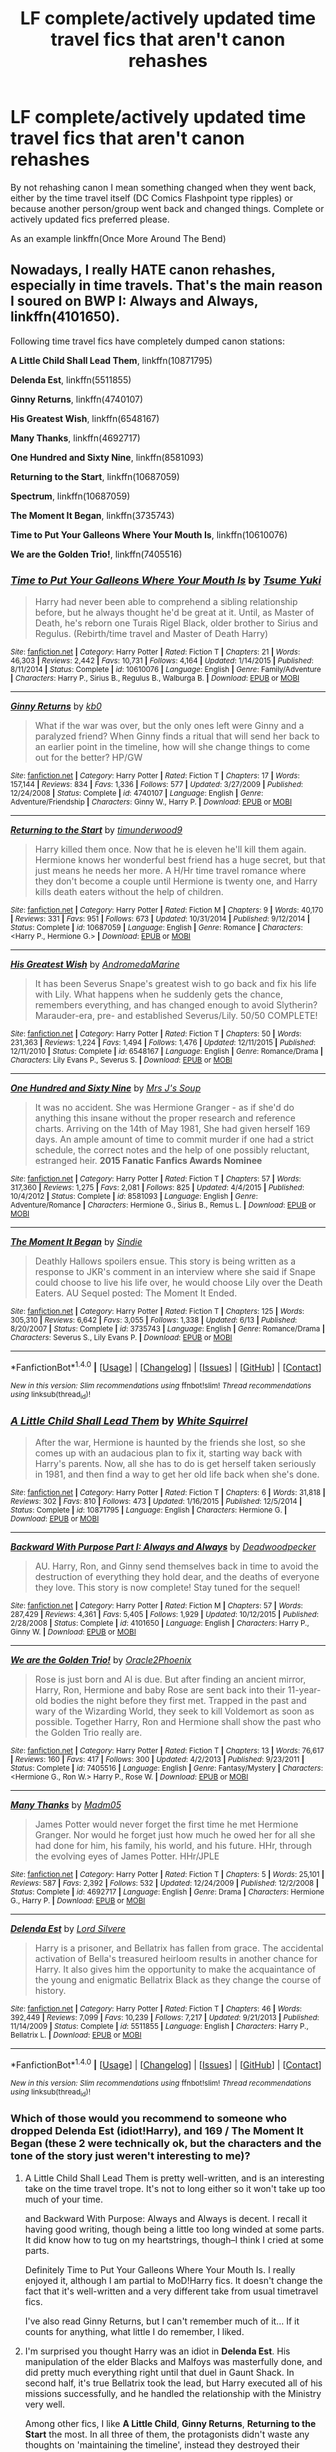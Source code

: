 #+TITLE: LF complete/actively updated time travel fics that aren't canon rehashes

* LF complete/actively updated time travel fics that aren't canon rehashes
:PROPERTIES:
:Author: Freshenstein
:Score: 14
:DateUnix: 1473738390.0
:DateShort: 2016-Sep-13
:FlairText: Request
:END:
By not rehashing canon I mean something changed when they went back, either by the time travel itself (DC Comics Flashpoint type ripples) or because another person/group went back and changed things. Complete or actively updated fics preferred please.

As an example linkffn(Once More Around The Bend)


** Nowadays, I really HATE canon rehashes, especially in time travels. That's the main reason I soured on *BWP I: Always and Always*, linkffn(4101650).

Following time travel fics have completely dumped canon stations:

*A Little Child Shall Lead Them*, linkffn(10871795)

*Delenda Est*, linkffn(5511855)

*Ginny Returns*, linkffn(4740107)

*His Greatest Wish*, linkffn(6548167)

*Many Thanks*, linkffn(4692717)

*One Hundred and Sixty Nine*, linkffn(8581093)

*Returning to the Start*, linkffn(10687059)

*Spectrum*, linkffn(10687059)

*The Moment It Began*, linkffn(3735743)

*Time to Put Your Galleons Where Your Mouth Is*, linkffn(10610076)

*We are the Golden Trio!*, linkffn(7405516)
:PROPERTIES:
:Author: InquisitorCOC
:Score: 9
:DateUnix: 1473741602.0
:DateShort: 2016-Sep-13
:END:

*** [[http://www.fanfiction.net/s/10610076/1/][*/Time to Put Your Galleons Where Your Mouth Is/*]] by [[https://www.fanfiction.net/u/2221413/Tsume-Yuki][/Tsume Yuki/]]

#+begin_quote
  Harry had never been able to comprehend a sibling relationship before, but he always thought he'd be great at it. Until, as Master of Death, he's reborn one Turais Rigel Black, older brother to Sirius and Regulus. (Rebirth/time travel and Master of Death Harry)
#+end_quote

^{/Site/: [[http://www.fanfiction.net/][fanfiction.net]] *|* /Category/: Harry Potter *|* /Rated/: Fiction T *|* /Chapters/: 21 *|* /Words/: 46,303 *|* /Reviews/: 2,442 *|* /Favs/: 10,731 *|* /Follows/: 4,164 *|* /Updated/: 1/14/2015 *|* /Published/: 8/11/2014 *|* /Status/: Complete *|* /id/: 10610076 *|* /Language/: English *|* /Genre/: Family/Adventure *|* /Characters/: Harry P., Sirius B., Regulus B., Walburga B. *|* /Download/: [[http://www.ff2ebook.com/old/ffn-bot/index.php?id=10610076&source=ff&filetype=epub][EPUB]] or [[http://www.ff2ebook.com/old/ffn-bot/index.php?id=10610076&source=ff&filetype=mobi][MOBI]]}

--------------

[[http://www.fanfiction.net/s/4740107/1/][*/Ginny Returns/*]] by [[https://www.fanfiction.net/u/1251524/kb0][/kb0/]]

#+begin_quote
  What if the war was over, but the only ones left were Ginny and a paralyzed friend? When Ginny finds a ritual that will send her back to an earlier point in the timeline, how will she change things to come out for the better? HP/GW
#+end_quote

^{/Site/: [[http://www.fanfiction.net/][fanfiction.net]] *|* /Category/: Harry Potter *|* /Rated/: Fiction T *|* /Chapters/: 17 *|* /Words/: 157,144 *|* /Reviews/: 834 *|* /Favs/: 1,336 *|* /Follows/: 577 *|* /Updated/: 3/27/2009 *|* /Published/: 12/24/2008 *|* /Status/: Complete *|* /id/: 4740107 *|* /Language/: English *|* /Genre/: Adventure/Friendship *|* /Characters/: Ginny W., Harry P. *|* /Download/: [[http://www.ff2ebook.com/old/ffn-bot/index.php?id=4740107&source=ff&filetype=epub][EPUB]] or [[http://www.ff2ebook.com/old/ffn-bot/index.php?id=4740107&source=ff&filetype=mobi][MOBI]]}

--------------

[[http://www.fanfiction.net/s/10687059/1/][*/Returning to the Start/*]] by [[https://www.fanfiction.net/u/1816893/timunderwood9][/timunderwood9/]]

#+begin_quote
  Harry killed them once. Now that he is eleven he'll kill them again. Hermione knows her wonderful best friend has a huge secret, but that just means he needs her more. A H/Hr time travel romance where they don't become a couple until Hermione is twenty one, and Harry kills death eaters without the help of children.
#+end_quote

^{/Site/: [[http://www.fanfiction.net/][fanfiction.net]] *|* /Category/: Harry Potter *|* /Rated/: Fiction M *|* /Chapters/: 9 *|* /Words/: 40,170 *|* /Reviews/: 331 *|* /Favs/: 951 *|* /Follows/: 673 *|* /Updated/: 10/31/2014 *|* /Published/: 9/12/2014 *|* /Status/: Complete *|* /id/: 10687059 *|* /Language/: English *|* /Genre/: Romance *|* /Characters/: <Harry P., Hermione G.> *|* /Download/: [[http://www.ff2ebook.com/old/ffn-bot/index.php?id=10687059&source=ff&filetype=epub][EPUB]] or [[http://www.ff2ebook.com/old/ffn-bot/index.php?id=10687059&source=ff&filetype=mobi][MOBI]]}

--------------

[[http://www.fanfiction.net/s/6548167/1/][*/His Greatest Wish/*]] by [[https://www.fanfiction.net/u/1605696/AndromedaMarine][/AndromedaMarine/]]

#+begin_quote
  It has been Severus Snape's greatest wish to go back and fix his life with Lily. What happens when he suddenly gets the chance, remembers everything, and has changed enough to avoid Slytherin? Marauder-era, pre- and established Severus/Lily. 50/50 COMPLETE!
#+end_quote

^{/Site/: [[http://www.fanfiction.net/][fanfiction.net]] *|* /Category/: Harry Potter *|* /Rated/: Fiction T *|* /Chapters/: 50 *|* /Words/: 231,363 *|* /Reviews/: 1,224 *|* /Favs/: 1,494 *|* /Follows/: 1,476 *|* /Updated/: 12/11/2015 *|* /Published/: 12/11/2010 *|* /Status/: Complete *|* /id/: 6548167 *|* /Language/: English *|* /Genre/: Romance/Drama *|* /Characters/: Lily Evans P., Severus S. *|* /Download/: [[http://www.ff2ebook.com/old/ffn-bot/index.php?id=6548167&source=ff&filetype=epub][EPUB]] or [[http://www.ff2ebook.com/old/ffn-bot/index.php?id=6548167&source=ff&filetype=mobi][MOBI]]}

--------------

[[http://www.fanfiction.net/s/8581093/1/][*/One Hundred and Sixty Nine/*]] by [[https://www.fanfiction.net/u/4216998/Mrs-J-s-Soup][/Mrs J's Soup/]]

#+begin_quote
  It was no accident. She was Hermione Granger - as if she'd do anything this insane without the proper research and reference charts. Arriving on the 14th of May 1981, She had given herself 169 days. An ample amount of time to commit murder if one had a strict schedule, the correct notes and the help of one possibly reluctant, estranged heir. **2015 Fanatic Fanfics Awards Nominee**
#+end_quote

^{/Site/: [[http://www.fanfiction.net/][fanfiction.net]] *|* /Category/: Harry Potter *|* /Rated/: Fiction T *|* /Chapters/: 57 *|* /Words/: 317,360 *|* /Reviews/: 1,275 *|* /Favs/: 2,081 *|* /Follows/: 825 *|* /Updated/: 4/4/2015 *|* /Published/: 10/4/2012 *|* /Status/: Complete *|* /id/: 8581093 *|* /Language/: English *|* /Genre/: Adventure/Romance *|* /Characters/: Hermione G., Sirius B., Remus L. *|* /Download/: [[http://www.ff2ebook.com/old/ffn-bot/index.php?id=8581093&source=ff&filetype=epub][EPUB]] or [[http://www.ff2ebook.com/old/ffn-bot/index.php?id=8581093&source=ff&filetype=mobi][MOBI]]}

--------------

[[http://www.fanfiction.net/s/3735743/1/][*/The Moment It Began/*]] by [[https://www.fanfiction.net/u/46567/Sindie][/Sindie/]]

#+begin_quote
  Deathly Hallows spoilers ensue. This story is being written as a response to JKR's comment in an interview where she said if Snape could choose to live his life over, he would choose Lily over the Death Eaters. AU Sequel posted: The Moment It Ended.
#+end_quote

^{/Site/: [[http://www.fanfiction.net/][fanfiction.net]] *|* /Category/: Harry Potter *|* /Rated/: Fiction T *|* /Chapters/: 125 *|* /Words/: 305,310 *|* /Reviews/: 6,642 *|* /Favs/: 3,055 *|* /Follows/: 1,338 *|* /Updated/: 6/13 *|* /Published/: 8/20/2007 *|* /Status/: Complete *|* /id/: 3735743 *|* /Language/: English *|* /Genre/: Romance/Drama *|* /Characters/: Severus S., Lily Evans P. *|* /Download/: [[http://www.ff2ebook.com/old/ffn-bot/index.php?id=3735743&source=ff&filetype=epub][EPUB]] or [[http://www.ff2ebook.com/old/ffn-bot/index.php?id=3735743&source=ff&filetype=mobi][MOBI]]}

--------------

*FanfictionBot*^{1.4.0} *|* [[[https://github.com/tusing/reddit-ffn-bot/wiki/Usage][Usage]]] | [[[https://github.com/tusing/reddit-ffn-bot/wiki/Changelog][Changelog]]] | [[[https://github.com/tusing/reddit-ffn-bot/issues/][Issues]]] | [[[https://github.com/tusing/reddit-ffn-bot/][GitHub]]] | [[[https://www.reddit.com/message/compose?to=tusing][Contact]]]

^{/New in this version: Slim recommendations using/ ffnbot!slim! /Thread recommendations using/ linksub(thread_id)!}
:PROPERTIES:
:Author: FanfictionBot
:Score: 1
:DateUnix: 1473741679.0
:DateShort: 2016-Sep-13
:END:


*** [[http://www.fanfiction.net/s/10871795/1/][*/A Little Child Shall Lead Them/*]] by [[https://www.fanfiction.net/u/5339762/White-Squirrel][/White Squirrel/]]

#+begin_quote
  After the war, Hermione is haunted by the friends she lost, so she comes up with an audacious plan to fix it, starting way back with Harry's parents. Now, all she has to do is get herself taken seriously in 1981, and then find a way to get her old life back when she's done.
#+end_quote

^{/Site/: [[http://www.fanfiction.net/][fanfiction.net]] *|* /Category/: Harry Potter *|* /Rated/: Fiction T *|* /Chapters/: 6 *|* /Words/: 31,818 *|* /Reviews/: 302 *|* /Favs/: 810 *|* /Follows/: 473 *|* /Updated/: 1/16/2015 *|* /Published/: 12/5/2014 *|* /Status/: Complete *|* /id/: 10871795 *|* /Language/: English *|* /Characters/: Hermione G. *|* /Download/: [[http://www.ff2ebook.com/old/ffn-bot/index.php?id=10871795&source=ff&filetype=epub][EPUB]] or [[http://www.ff2ebook.com/old/ffn-bot/index.php?id=10871795&source=ff&filetype=mobi][MOBI]]}

--------------

[[http://www.fanfiction.net/s/4101650/1/][*/Backward With Purpose Part I: Always and Always/*]] by [[https://www.fanfiction.net/u/386600/Deadwoodpecker][/Deadwoodpecker/]]

#+begin_quote
  AU. Harry, Ron, and Ginny send themselves back in time to avoid the destruction of everything they hold dear, and the deaths of everyone they love. This story is now complete! Stay tuned for the sequel!
#+end_quote

^{/Site/: [[http://www.fanfiction.net/][fanfiction.net]] *|* /Category/: Harry Potter *|* /Rated/: Fiction M *|* /Chapters/: 57 *|* /Words/: 287,429 *|* /Reviews/: 4,361 *|* /Favs/: 5,405 *|* /Follows/: 1,929 *|* /Updated/: 10/12/2015 *|* /Published/: 2/28/2008 *|* /Status/: Complete *|* /id/: 4101650 *|* /Language/: English *|* /Characters/: Harry P., Ginny W. *|* /Download/: [[http://www.ff2ebook.com/old/ffn-bot/index.php?id=4101650&source=ff&filetype=epub][EPUB]] or [[http://www.ff2ebook.com/old/ffn-bot/index.php?id=4101650&source=ff&filetype=mobi][MOBI]]}

--------------

[[http://www.fanfiction.net/s/7405516/1/][*/We are the Golden Trio!/*]] by [[https://www.fanfiction.net/u/2711015/Oracle2Phoenix][/Oracle2Phoenix/]]

#+begin_quote
  Rose is just born and Al is due. But after finding an ancient mirror, Harry, Ron, Hermione and baby Rose are sent back into their 11-year-old bodies the night before they first met. Trapped in the past and wary of the Wizarding World, they seek to kill Voldemort as soon as possible. Together Harry, Ron and Hermione shall show the past who the Golden Trio really are.
#+end_quote

^{/Site/: [[http://www.fanfiction.net/][fanfiction.net]] *|* /Category/: Harry Potter *|* /Rated/: Fiction T *|* /Chapters/: 13 *|* /Words/: 76,617 *|* /Reviews/: 160 *|* /Favs/: 417 *|* /Follows/: 300 *|* /Updated/: 4/2/2013 *|* /Published/: 9/23/2011 *|* /Status/: Complete *|* /id/: 7405516 *|* /Language/: English *|* /Genre/: Fantasy/Mystery *|* /Characters/: <Hermione G., Ron W.> Harry P., Rose W. *|* /Download/: [[http://www.ff2ebook.com/old/ffn-bot/index.php?id=7405516&source=ff&filetype=epub][EPUB]] or [[http://www.ff2ebook.com/old/ffn-bot/index.php?id=7405516&source=ff&filetype=mobi][MOBI]]}

--------------

[[http://www.fanfiction.net/s/4692717/1/][*/Many Thanks/*]] by [[https://www.fanfiction.net/u/873604/Madm05][/Madm05/]]

#+begin_quote
  James Potter would never forget the first time he met Hermione Granger. Nor would he forget just how much he owed her for all she had done for him, his family, his world, and his future. HHr, through the evolving eyes of James Potter. HHr/JPLE
#+end_quote

^{/Site/: [[http://www.fanfiction.net/][fanfiction.net]] *|* /Category/: Harry Potter *|* /Rated/: Fiction T *|* /Chapters/: 5 *|* /Words/: 25,101 *|* /Reviews/: 587 *|* /Favs/: 2,392 *|* /Follows/: 532 *|* /Updated/: 12/24/2009 *|* /Published/: 12/2/2008 *|* /Status/: Complete *|* /id/: 4692717 *|* /Language/: English *|* /Genre/: Drama *|* /Characters/: Hermione G., Harry P. *|* /Download/: [[http://www.ff2ebook.com/old/ffn-bot/index.php?id=4692717&source=ff&filetype=epub][EPUB]] or [[http://www.ff2ebook.com/old/ffn-bot/index.php?id=4692717&source=ff&filetype=mobi][MOBI]]}

--------------

[[http://www.fanfiction.net/s/5511855/1/][*/Delenda Est/*]] by [[https://www.fanfiction.net/u/116880/Lord-Silvere][/Lord Silvere/]]

#+begin_quote
  Harry is a prisoner, and Bellatrix has fallen from grace. The accidental activation of Bella's treasured heirloom results in another chance for Harry. It also gives him the opportunity to make the acquaintance of the young and enigmatic Bellatrix Black as they change the course of history.
#+end_quote

^{/Site/: [[http://www.fanfiction.net/][fanfiction.net]] *|* /Category/: Harry Potter *|* /Rated/: Fiction T *|* /Chapters/: 46 *|* /Words/: 392,449 *|* /Reviews/: 7,099 *|* /Favs/: 10,239 *|* /Follows/: 7,217 *|* /Updated/: 9/21/2013 *|* /Published/: 11/14/2009 *|* /Status/: Complete *|* /id/: 5511855 *|* /Language/: English *|* /Characters/: Harry P., Bellatrix L. *|* /Download/: [[http://www.ff2ebook.com/old/ffn-bot/index.php?id=5511855&source=ff&filetype=epub][EPUB]] or [[http://www.ff2ebook.com/old/ffn-bot/index.php?id=5511855&source=ff&filetype=mobi][MOBI]]}

--------------

*FanfictionBot*^{1.4.0} *|* [[[https://github.com/tusing/reddit-ffn-bot/wiki/Usage][Usage]]] | [[[https://github.com/tusing/reddit-ffn-bot/wiki/Changelog][Changelog]]] | [[[https://github.com/tusing/reddit-ffn-bot/issues/][Issues]]] | [[[https://github.com/tusing/reddit-ffn-bot/][GitHub]]] | [[[https://www.reddit.com/message/compose?to=tusing][Contact]]]

^{/New in this version: Slim recommendations using/ ffnbot!slim! /Thread recommendations using/ linksub(thread_id)!}
:PROPERTIES:
:Author: FanfictionBot
:Score: 1
:DateUnix: 1473741683.0
:DateShort: 2016-Sep-13
:END:


*** Which of those would you recommend to someone who dropped Delenda Est (idiot!Harry), and 169 / The Moment It Began (these 2 were technically ok, but the characters and the tone of the story just weren't interesting to me)?
:PROPERTIES:
:Author: OutOfNiceUsernames
:Score: 1
:DateUnix: 1473760362.0
:DateShort: 2016-Sep-13
:END:

**** A Little Child Shall Lead Them is pretty well-written, and is an interesting take on the time travel trope. It's not to long either so it won't take up too much of your time.

and Backward With Purpose: Always and Always is decent. I recall it having good writing, though being a little too long winded at some parts. It did know how to tug on my heartstrings, though--I think I cried at some parts.

Definitely Time to Put Your Galleons Where Your Mouth Is. I really enjoyed it, although I am partial to MoD!Harry fics. It doesn't change the fact that it's well-written and a very different take from usual timetravel fics.

I've also read Ginny Returns, but I can't remember much of it... If it counts for anything, what little I do remember, I liked.
:PROPERTIES:
:Author: kyella14
:Score: 2
:DateUnix: 1473763342.0
:DateShort: 2016-Sep-13
:END:


**** I'm surprised you thought Harry was an idiot in *Delenda Est*. His manipulation of the elder Blacks and Malfoys was masterfully done, and did pretty much everything right until that duel in Gaunt Shack. In second half, it's true Bellatrix took the lead, but Harry executed all of his missions successfully, and he handled the relationship with the Ministry very well.

Among other fics, I like *A Little Child*, *Ginny Returns*, *Returning to the Start* the most. In all three of them, the protagonists didn't waste any thoughts on 'maintaining the timeline', instead they destroyed their enemies efficiently and ruthlessly. Their main struggle was no longer dealing with Voldemort, but how to adapt themselves to the new reality.
:PROPERTIES:
:Author: InquisitorCOC
:Score: 1
:DateUnix: 1473778794.0
:DateShort: 2016-Sep-13
:END:

***** Thanks for the recommendations, aLC^{^{^{^{SLT}}}} and GR it is, then. :p

#+begin_quote
  I'm surprised you thought Harry was an idiot in Delenda Est.
#+end_quote

I have read it only till the end of chapter 9, and in those chapters he was being either an outright idiot or just a plain, dull character. He often made stupid decisions^{1} (or stupidly failed to act)^{2} [[http://tvtropes.org/pmwiki/pmwiki.php/Main/HandWave][only to comment on his poor actions later on;]] he was a very incompetent teacher,^{3} reading about which grated on my nerves; and he was almost submissive in his relations with the teenage Bella.

I think I also remember his plans being smarter on the author's paper than in actuality and the background characters being poorly portrayed (either dull or OoC). Would you say this changes in the later chapters? Maybe the smart manipulations you've mentioned come in later, and that's why so many people tend to recommend this story?

--------------

^{1} e.g. not leaving the fight scene and getting the ministry's attention when he wanted to stay unnoticed

^{2} how stupid does a wizard have to be to not go and buy a wand immidiately when their current one gets broken? Especially someone in Harry's situation?

^{3}

#+begin_quote
  (1) “"Sir," Lily called out approaching his desk as other students began working, "I'm not sure we're supposed to be brewing this potion today."

  The headache turned into a pounding migraine. "Does it really matter?" he asked, doing his best to keep a level tone.”

  "Well, we're supposed to learn them in a certain order. Didn't the headmaster give you any of Professor Slughorn's lesson plans?"

  Now I know how Snape feels when Hermione is on a trip, Harry thought

  (2) Harry soon decided that assigning his students essays could wait a day or two, or even a week. It wasn't as if they were going to complain about Harry being lazy in that department. They wouldn't do the essays until the last minute no matter how early he assigned them.

  (3) "Our next topic of interest," Dumbledore said as soon as introductions had concluded, "is yesterday's incident in the first-year potion class."

  Harry winced. This was the awkward subject he had not been looking forward to. He supposed that he would just have to get it over with quickly. "The first-year Hufflepuff Stebbins melted a cauldron," Harry stated succinctly. [..] "Normally, the melting of a cauldron isn't so serious, but Stebbins had been using the wrong ingredients and the spilled potion came into contact with his partner's potion ingredient kit. That kind of started a long chain reaction and things got pretty bad. Fortunately, Madam Pomfrey took care of everything."

  Stupid Stebbins, Harry groused silently. One look at him and Professor Snape would hail Neville as a genius potions master. The rest of the professors were not impressed. "Why didn't you do something to stop the situation from getting as bad as it did?" Professor Bennings asked.

  Harry felt his ears begin to burn red. He had been hoping that this would not come up. "Err . . . it turns out that just the day before I had been practicing some spells, and my wand exploded. Apparently Wanda and Wandel's are not representative of England's better wandmakers. The bottom line is that I don't exactly have a wand with me these days. I haven't had a chance to get out and replace it yet."
#+end_quote
:PROPERTIES:
:Author: OutOfNiceUsernames
:Score: 2
:DateUnix: 1473783889.0
:DateShort: 2016-Sep-13
:END:

****** If you like kick-ass Harry, then *Reunion*, linkffn(4655545), should be a better pick.
:PROPERTIES:
:Author: InquisitorCOC
:Score: 2
:DateUnix: 1473787427.0
:DateShort: 2016-Sep-13
:END:

******* [[http://www.fanfiction.net/s/4655545/1/][*/Reunion/*]] by [[https://www.fanfiction.net/u/686093/Rorschach-s-Blot][/Rorschach's Blot/]]

#+begin_quote
  It all starts with Hogwarts' Class Reunion.
#+end_quote

^{/Site/: [[http://www.fanfiction.net/][fanfiction.net]] *|* /Category/: Harry Potter *|* /Rated/: Fiction M *|* /Chapters/: 20 *|* /Words/: 61,134 *|* /Reviews/: 1,748 *|* /Favs/: 4,517 *|* /Follows/: 3,316 *|* /Updated/: 3/2/2013 *|* /Published/: 11/14/2008 *|* /Status/: Complete *|* /id/: 4655545 *|* /Language/: English *|* /Genre/: Humor *|* /Download/: [[http://www.ff2ebook.com/old/ffn-bot/index.php?id=4655545&source=ff&filetype=epub][EPUB]] or [[http://www.ff2ebook.com/old/ffn-bot/index.php?id=4655545&source=ff&filetype=mobi][MOBI]]}

--------------

*FanfictionBot*^{1.4.0} *|* [[[https://github.com/tusing/reddit-ffn-bot/wiki/Usage][Usage]]] | [[[https://github.com/tusing/reddit-ffn-bot/wiki/Changelog][Changelog]]] | [[[https://github.com/tusing/reddit-ffn-bot/issues/][Issues]]] | [[[https://github.com/tusing/reddit-ffn-bot/][GitHub]]] | [[[https://www.reddit.com/message/compose?to=tusing][Contact]]]

^{/New in this version: Slim recommendations using/ ffnbot!slim! /Thread recommendations using/ linksub(thread_id)!}
:PROPERTIES:
:Author: FanfictionBot
:Score: 1
:DateUnix: 1473787432.0
:DateShort: 2016-Sep-13
:END:


** Linkffn(godemperorless heathens) and its sequels.
:PROPERTIES:
:Author: viol8er
:Score: 2
:DateUnix: 1473748096.0
:DateShort: 2016-Sep-13
:END:

*** Do you need to know Warhammer to understand the story?
:PROPERTIES:
:Author: Freshenstein
:Score: 2
:DateUnix: 1473778203.0
:DateShort: 2016-Sep-13
:END:

**** A small overview would help but i don't think so. He explains the stuff pretty well as the story goes on. It's an incredibly fascinating universe. I once accidentally spent a whole day resding a warhammer wikia
:PROPERTIES:
:Author: viol8er
:Score: 3
:DateUnix: 1473778333.0
:DateShort: 2016-Sep-13
:END:


*** [[http://www.fanfiction.net/s/8400788/1/][*/Inquisitor Carrow and the GodEmperorless Heathens/*]] by [[https://www.fanfiction.net/u/2085009/littlewhitecat][/littlewhitecat/]]

#+begin_quote
  The Wizarding World is devastated when Harry Potter disappears from his relatives' house in mysterious circumstances during the summer after his first year at Hogwarts School of Witchcraft and Wizardry. Desperate to have their boy-hero back no matter what they really should have heeded the Muggle saying "be careful what you wish for". Crossover HP/WH40K.
#+end_quote

^{/Site/: [[http://www.fanfiction.net/][fanfiction.net]] *|* /Category/: Harry Potter + Warhammer Crossover *|* /Rated/: Fiction T *|* /Chapters/: 10 *|* /Words/: 55,611 *|* /Reviews/: 194 *|* /Favs/: 1,231 *|* /Follows/: 598 *|* /Updated/: 10/26/2012 *|* /Published/: 8/6/2012 *|* /Status/: Complete *|* /id/: 8400788 *|* /Language/: English *|* /Genre/: Adventure/Humor *|* /Characters/: Harry P. *|* /Download/: [[http://www.ff2ebook.com/old/ffn-bot/index.php?id=8400788&source=ff&filetype=epub][EPUB]] or [[http://www.ff2ebook.com/old/ffn-bot/index.php?id=8400788&source=ff&filetype=mobi][MOBI]]}

--------------

*FanfictionBot*^{1.4.0} *|* [[[https://github.com/tusing/reddit-ffn-bot/wiki/Usage][Usage]]] | [[[https://github.com/tusing/reddit-ffn-bot/wiki/Changelog][Changelog]]] | [[[https://github.com/tusing/reddit-ffn-bot/issues/][Issues]]] | [[[https://github.com/tusing/reddit-ffn-bot/][GitHub]]] | [[[https://www.reddit.com/message/compose?to=tusing][Contact]]]

^{/New in this version: Slim recommendations using/ ffnbot!slim! /Thread recommendations using/ linksub(thread_id)!}
:PROPERTIES:
:Author: FanfictionBot
:Score: 1
:DateUnix: 1473748129.0
:DateShort: 2016-Sep-13
:END:


** [[http://www.fanfiction.net/s/11054453/1/][*/Once more around the Bend/*]] by [[https://www.fanfiction.net/u/5676693/TheLemonsWillSeeYou][/TheLemonsWillSeeYou/]]

#+begin_quote
  Harry Potter defeated the Dark Lord Voldemort, what was his payment? He got kicked out of the Wizarding world! They tried to bind his magic and it backfired, so what has Harry been doing the past 15 years since his escape from that world, and what happens when he gets a chance to take another trip around the bend? Time Travel Story, some bashing. Grey!Harry Independant!Harry. OOC.
#+end_quote

^{/Site/: [[http://www.fanfiction.net/][fanfiction.net]] *|* /Category/: Harry Potter *|* /Rated/: Fiction M *|* /Chapters/: 35 *|* /Words/: 116,974 *|* /Reviews/: 347 *|* /Favs/: 993 *|* /Follows/: 1,059 *|* /Updated/: 8/24 *|* /Published/: 2/17/2015 *|* /Status/: Complete *|* /id/: 11054453 *|* /Language/: English *|* /Genre/: Drama/Adventure *|* /Characters/: <Harry P., OC> Albus D. *|* /Download/: [[http://www.ff2ebook.com/old/ffn-bot/index.php?id=11054453&source=ff&filetype=epub][EPUB]] or [[http://www.ff2ebook.com/old/ffn-bot/index.php?id=11054453&source=ff&filetype=mobi][MOBI]]}

--------------

*FanfictionBot*^{1.4.0} *|* [[[https://github.com/tusing/reddit-ffn-bot/wiki/Usage][Usage]]] | [[[https://github.com/tusing/reddit-ffn-bot/wiki/Changelog][Changelog]]] | [[[https://github.com/tusing/reddit-ffn-bot/issues/][Issues]]] | [[[https://github.com/tusing/reddit-ffn-bot/][GitHub]]] | [[[https://www.reddit.com/message/compose?to=tusing][Contact]]]

^{/New in this version: Slim recommendations using/ ffnbot!slim! /Thread recommendations using/ linksub(thread_id)!}
:PROPERTIES:
:Author: FanfictionBot
:Score: 1
:DateUnix: 1473738404.0
:DateShort: 2016-Sep-13
:END:


** I once thought about this problem when I was writing my own fanfiction about half the class of 1991 ends up transported back in time. I ended up abandoning it but I tried to avert the problem by having the travelers ending up being argumentative amongst themselves, with for example, the Ravenclaws demanding the diadem not be destroyed until the last minute or the trio ended up being sorted into Slytherin. Still, at the end of the day, there was still too much canon rehash.
:PROPERTIES:
:Author: RealityWanderer
:Score: 1
:DateUnix: 1473785152.0
:DateShort: 2016-Sep-13
:END:

*** We know what happens in the books so why rehash it? So much could be slightly altered to make it interesting.

Authors don't have to completely change the years to make it interesting. Maybe the TWT happened in France, or had different schools in it. Maybe the basilisk killed someone or was released early/late?
:PROPERTIES:
:Author: Freshenstein
:Score: 2
:DateUnix: 1473787778.0
:DateShort: 2016-Sep-13
:END:


** linkffn(hermione granger and the perfectly reasonable explanation; harry potter and the puppet of time)
:PROPERTIES:
:Author: technoninja1
:Score: 1
:DateUnix: 1473806451.0
:DateShort: 2016-Sep-14
:END:

*** [[http://www.fanfiction.net/s/9950232/1/][*/Hermione Granger and the Perfectly Reasonable Explanation/*]] by [[https://www.fanfiction.net/u/5402473/Robin-Drew][/Robin.Drew/]]

#+begin_quote
  In 1991, a child came to Hogwarts School of Witchcraft and Wizardry with obvious gifts, but which few suspected would change the world... Oh, and Harry Potter enrolled that year as well. *** A few tweaks to canon, plus extrapolating Hermione's apparent intelligence realistically. I expect events to diverge fairly quickly. ;) *** cover image cc by-nc RooReynolds @ Flickr
#+end_quote

^{/Site/: [[http://www.fanfiction.net/][fanfiction.net]] *|* /Category/: Harry Potter *|* /Rated/: Fiction T *|* /Chapters/: 18 *|* /Words/: 73,944 *|* /Reviews/: 310 *|* /Favs/: 498 *|* /Follows/: 916 *|* /Updated/: 9/1 *|* /Published/: 12/23/2013 *|* /id/: 9950232 *|* /Language/: English *|* /Genre/: Suspense *|* /Characters/: Hermione G. *|* /Download/: [[http://www.ff2ebook.com/old/ffn-bot/index.php?id=9950232&source=ff&filetype=epub][EPUB]] or [[http://www.ff2ebook.com/old/ffn-bot/index.php?id=9950232&source=ff&filetype=mobi][MOBI]]}

--------------

[[http://www.fanfiction.net/s/7733386/1/][*/Harry Potter and the Puppet of Time/*]] by [[https://www.fanfiction.net/u/2869569/Calanor][/Calanor/]]

#+begin_quote
  Time travel. It's always about Potter. Draco Malfoy doesn't like that fact, but there is no one else who has the power to change the world. Sending his memories to his younger self he hopes to create a better future. Intelligent Grey Draco. No slash.
#+end_quote

^{/Site/: [[http://www.fanfiction.net/][fanfiction.net]] *|* /Category/: Harry Potter *|* /Rated/: Fiction M *|* /Chapters/: 22 *|* /Words/: 166,893 *|* /Reviews/: 643 *|* /Favs/: 918 *|* /Follows/: 1,039 *|* /Updated/: 2/14 *|* /Published/: 1/12/2012 *|* /id/: 7733386 *|* /Language/: English *|* /Genre/: Drama *|* /Characters/: Draco M., Ginny W. *|* /Download/: [[http://www.ff2ebook.com/old/ffn-bot/index.php?id=7733386&source=ff&filetype=epub][EPUB]] or [[http://www.ff2ebook.com/old/ffn-bot/index.php?id=7733386&source=ff&filetype=mobi][MOBI]]}

--------------

*FanfictionBot*^{1.4.0} *|* [[[https://github.com/tusing/reddit-ffn-bot/wiki/Usage][Usage]]] | [[[https://github.com/tusing/reddit-ffn-bot/wiki/Changelog][Changelog]]] | [[[https://github.com/tusing/reddit-ffn-bot/issues/][Issues]]] | [[[https://github.com/tusing/reddit-ffn-bot/][GitHub]]] | [[[https://www.reddit.com/message/compose?to=tusing][Contact]]]

^{/New in this version: Slim recommendations using/ ffnbot!slim! /Thread recommendations using/ linksub(thread_id)!}
:PROPERTIES:
:Author: FanfictionBot
:Score: 1
:DateUnix: 1473806479.0
:DateShort: 2016-Sep-14
:END:
